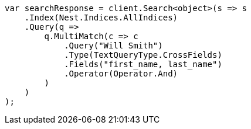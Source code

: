 ////
IMPORTANT NOTE
==============
This file is generated from method Line341 in https://github.com/elastic/elasticsearch-net/tree/master/src/Examples/Examples/QueryDsl/MultiMatchQueryPage.cs#L345-L377.
If you wish to submit a PR to change this example, please change the source method above
and run dotnet run -- asciidoc in the ExamplesGenerator project directory.
////
[source, csharp]
----
var searchResponse = client.Search<object>(s => s
    .Index(Nest.Indices.AllIndices)
    .Query(q =>
        q.MultiMatch(c => c
            .Query("Will Smith")
            .Type(TextQueryType.CrossFields)
            .Fields("first_name, last_name")
            .Operator(Operator.And)
        )
    )
);
----
